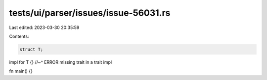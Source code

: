 tests/ui/parser/issues/issue-56031.rs
=====================================

Last edited: 2023-03-30 20:35:59

Contents:

.. code-block:: rs

    struct T;

impl for T {}
//~^ ERROR missing trait in a trait impl

fn main() {}


